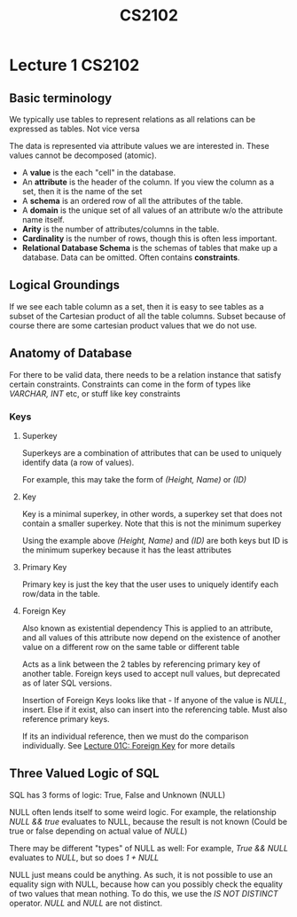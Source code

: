 #+TITLE: CS2102

* Lecture 1 :CS2102:
** Basic terminology
We typically use tables to represent relations as all relations can be expressed as tables. Not vice versa

The data is represented via attribute values we are interested in. These values cannot be decomposed (atomic).

- A *value* is the each "cell" in the database.
- An *attribute* is the header of the column. If you view the column as a set, then it is the name of the set
- A *schema* is an ordered row of all the attributes of the table.
- A *domain* is the unique set of all values of an attribute w/o the attribute name itself.
- *Arity* is the number of attributes/columns in the table.
- *Cardinality* is the number of rows, though this is often less important.
- *Relational Database Schema* is the schemas of tables that make up a database. Data can be omitted. Often contains *constraints*.

** Logical Groundings
If we see each table column as a set, then it is easy to see tables as a subset of the Cartesian product of all the table columns. Subset because of course there are some cartesian product values that we do not use.

** Anatomy of Database
For there to be valid data, there needs to be a relation instance that satisfy certain constraints. Constraints can come in the form of types like /VARCHAR, INT/ etc, or stuff like key constraints

*** Keys
**** Superkey
Superkeys are a combination of attributes that can be used to uniquely identify data (a row of values).

For example, this may take the form of /(Height, Name)/ or /(ID)/
**** Key
Key is a minimal superkey, in other words, a superkey set that does not contain a smaller superkey. Note that this is not the minimum superkey

Using the example above /(Height, Name)/ and /(ID)/ are both keys but ID is the minimum superkey because it has the least attributes
**** Primary Key
Primary key is just the key that the user uses to uniquely identify each row/data in the table.
**** Foreign Key
Also known as existential dependency
This is applied to an attribute, and all values of this attribute now depend on the existence of another value on a different row on the same table or different table

Acts as a link between the 2 tables by referencing primary key of another table.
Foreign keys used to accept null values, but deprecated as of later SQL versions.

Insertion of Foreign Keys looks like that - If anyone of the value is /NULL/, insert. Else if it exist, also can insert into the referencing table. Must also reference primary keys.

If its an individual reference, then we must do the comparison individually. See [[https://coursemology.org/courses/1904/assessments/39097][Lecture 01C: Foreign Key]] for more details

** Three Valued Logic of SQL
SQL has 3 forms of logic: True, False and Unknown (NULL)

NULL often lends itself to some weird logic. For example, the relationship /NULL && true/ evaluates to NULL, because the result is not known
(Could be true or false depending on actual value of /NULL/)

There may be different "types" of NULL as well: For example, /True && NULL/ evaluates to /NULL/, but so does /1 + NULL/

NULL just means could be anything. As such, it is not possible to use an equality sign with NULL, because how can you possibly check the equality of two values that mean nothing.
To do this, we use the /IS NOT DISTINCT/ operator. /NULL/ and /NULL/ are not distinct.
